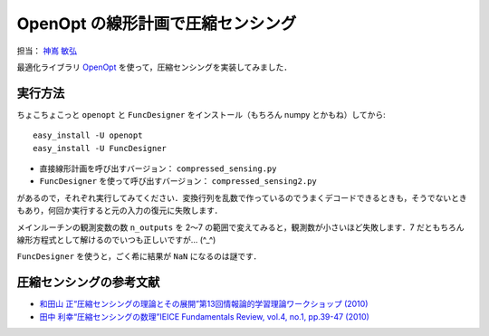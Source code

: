 **********************************
OpenOpt の線形計画で圧縮センシング
**********************************

担当： `神嶌 敏弘 <http://www.kamishima.net/>`_

最適化ライブラリ `OpenOpt <http://openopt.org/>`_ を使って，圧縮センシングを実装してみました．

実行方法
========

ちょこちょこっと ``openopt`` と ``FuncDesigner`` をインストール（もちろん numpy とかもね）してから::

  easy_install -U openopt
  easy_install -U FuncDesigner

* 直接線形計画を呼び出すバージョン： ``compressed_sensing.py``
* ``FuncDesigner`` を使って呼び出すバージョン： ``compressed_sensing2.py``

があるので，それぞれ実行してみてください．変換行列を乱数で作っているのでうまくデコードできるときも，そうでないときもあり，何回か実行すると元の入力の復元に失敗します．

メインルーチンの観測変数の数 ``n_outputs`` を 2〜7 の範囲で変えてみると，観測数が小さいほど失敗します．7 だともちろん線形方程式として解けるのでいつも正しいですが… (^_^)

``FuncDesigner`` を使うと，ごく希に結果が ``NaN`` になるのは謎です．

圧縮センシングの参考文献
========================

* `和田山 正“圧縮センシングの理論とその展開”第13回情報論的学習理論ワークショップ (2010) <http://ibisml.org/ibis2010/session/ibis2010wadayama.pdf>`_
* `田中 利幸“圧縮センシングの数理”IEICE Fundamentals Review, vol.4, no.1, pp.39-47 (2010) <http://www.ieice.org/ess/ESS/Fundam-Review.html>`_
